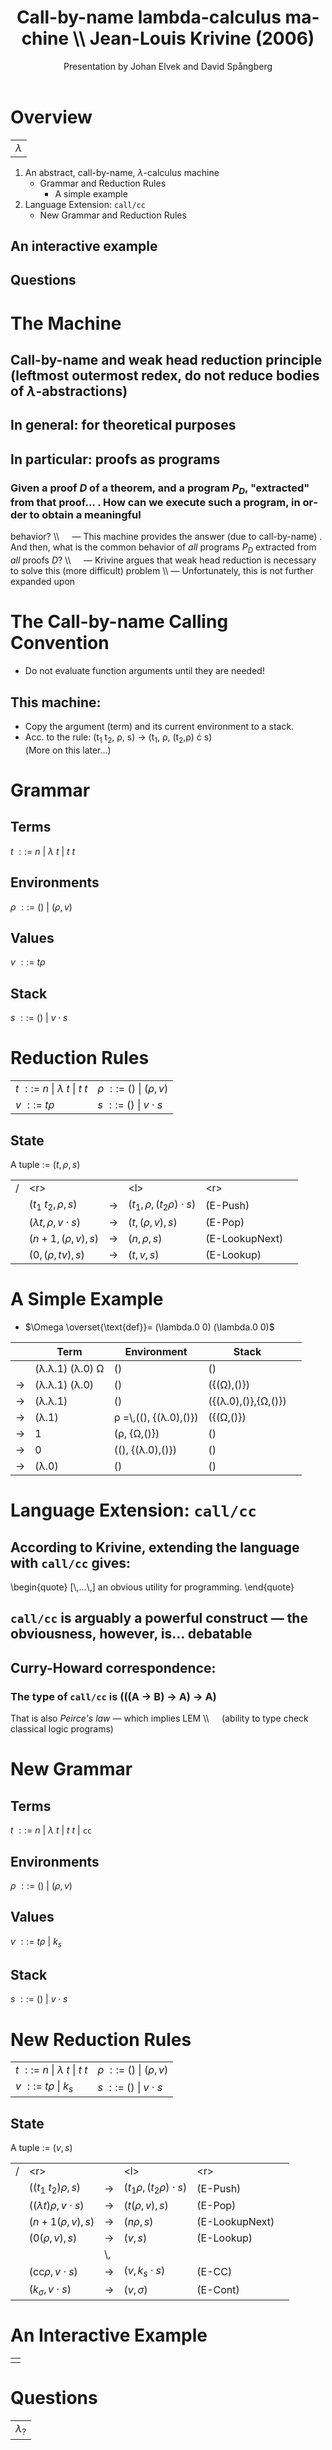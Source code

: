 #+Title: Call-by-name lambda-calculus machine \\\normalsize Jean-Louis Krivine (2006)
#+AUTHOR: Presentation by Johan Elvek and David Spångberg
#+DATE:      
#+DESCRIPTION:
#+KEYWORDS:
#+LANGUAGE:  en
#+OPTIONS:   H:3 num:t toc:nil \n:nil @:t ::t |:t ^:t -:t f:t *:t <:t
#+STARTUP: indent
#+startup: beamer
#+LaTeX_HEADER: \usepackage{amsmath}
#+LaTeX_CLASS: beamer

* Overview

| \Huge $\lambda$ |

1. An abstract, call-by-name, $\lambda$-calculus machine
  - Grammar and Reduction Rules
    - A simple example
2. Language Extension: \texttt{call/cc}
  - New Grammar and Reduction Rules

** An interactive example

** Questions

* The Machine
** Call-by-name and weak head reduction principle (leftmost outermost redex, do not reduce bodies of $\lambda$-abstractions)
** In general: for theoretical purposes

** In particular: proofs as programs
*** Given a proof $D$ of a theorem, and a program $P_D$, "extracted" from that proof\ldots \pause
1. How can we execute such a program, in order to obtain a meaningful
   behavior? \pause \\\quad --- This machine provides the answer (due
   to call-by-name) \pause
2. And then, what is the common behavior of \emph{all} programs $P_D$
   extracted from \emph{all} proofs $D$? \pause \\\quad --- Krivine
   argues that weak head reduction is necessary to solve this (more
   difficult) problem \pause \\ --- Unfortunately, this is not further
   expanded upon

* The Call-by-name Calling Convention

- Do not evaluate function arguments until they are needed! \pause

** This machine:
- Copy the argument (term) and its current environment to a
  stack.
- Acc. to the rule: (t_1 t_2, \rho, s) \rightarrow (t_1, \rho, (t_2,\rho) \cdot s)\\
  (More on this later\ldots)

* Grammar
** Terms
$t~::=~n~|~\lambda~t~|~t~t$
\pause
** Environments
$\rho~::=~()~|~(\rho,v)$
\pause
** Values
$v~::=~t\rho$
\pause
** Stack
$s~::=~()~|~v\cdot s$

* Reduction Rules

| $t~::=~n~\vert~\lambda~t~\vert~t~t$ | $\rho~::=~()~\vert~(\rho,v)$ |
| $v~::=~t\rho$                       | $s~::=~()~\vert~v\cdot s$    |

** State
A tuple := $(t,\rho,s)$

\pause

| / |                         <r> |       | <l>                           |            <r> |        |
|   |          $(t_1~t_2,\rho,s)$ | $\to$ | $(t_1,\rho,(t_2\rho)\cdot s)$ |       (E-Push) | \pause |
|   | $(\lambda t,\rho,v\cdot s)$ | $\to$ | $(t,(\rho,v),s)$              |        (E-Pop) | \pause |
|   |          $(n+1,(\rho,v),s)$ | $\to$ | $(n,\rho,s)$                  | (E-LookupNext) | \pause |
|   |           $(0,(\rho,tv),s)$ | $\to$ | $(t,v,s)$                     |     (E-Lookup) |        |

* A Simple Example

- $\Omega \overset{\text{def}}= (\lambda.0 0) (\lambda.0 0)$

|     | Term                                   | Environment                                        | Stack                          |        |
|-----+----------------------------------------+----------------------------------------------------+--------------------------------+--------|
|     | (\lambda.\lambda.1) (\lambda.0) \Omega | ()                                                 | ()                             | \pause |
| \to | (\lambda.\lambda.1) (\lambda.0)        | ()                                                 | ({(\Omega),()})                | \pause |
| \to | (\lambda.\lambda.1)                    | ()                                                 | ({(\lambda.0),()},{\Omega,()}) | \pause |
| \to | (\lambda.1)                            | \rho \overset{\text{def}}=\,((), {(\lambda.0),()}) | ({(\Omega,()})                 | \pause |
| \to | 1                                      | (\rho, {\Omega,()})                                | ()                             | \pause |
| \to | 0                                      | ((), {(\lambda.0),()})                             | ()                             | \pause |
| \to | (\lambda.0)                            | ()                                                 | ()                             |        |

* Language Extension: \texttt{call/cc}

** According to Krivine, extending the language with \texttt{call/cc} gives:
\begin{quote}
[\,\ldots\,] an obvious utility for programming.
\end{quote} \pause

** \texttt{call/cc} is arguably a powerful construct --- the obviousness, however, is\ldots debatable \pause

** Curry-Howard correspondence:
*** The type of \texttt{call/cc} is (((A \to B) \to A) \to A) \pause
That is also /Peirce's law/ --- which implies LEM \\\quad (ability to
type check classical logic programs)

* New Grammar
** Terms
$t~::=~n~|~\lambda~t~|~t~t~|~\texttt{cc}$
\pause
** Environments
$\rho~::=~()~|~(\rho,v)$
\pause
** Values
$v~::=~t\rho~|~k_s$
\pause
** Stack
$s~::=~()~|~v\cdot s$

* New Reduction Rules

| $t~::=~n~\vert~\lambda~t~\vert~t~t$ | $\rho~::=~()~\vert~(\rho,v)$ |
| $v~::=~t\rho~\vert~k_s$             | $s~::=~()~\vert~v\cdot s$    |

** State
A tuple := $(v,s)$

\pause

| / |                          <r> |       | <l>                          |            <r> |        |
|   |          $((t_1~t_2)\rho,s)$ | $\to$ | $(t_1\rho,(t_2\rho)\cdot s)$ |       (E-Push) |        |
|   | $((\lambda t)\rho,v\cdot s)$ | $\to$ | $(t(\rho,v),s)$              |        (E-Pop) |        |
|   |            $(n+1(\rho,v),s)$ | $\to$ | $(n\rho,s)$                  | (E-LookupNext) |        |
|   |              $(0(\rho,v),s)$ | $\to$ | $(v,s)$                      |     (E-Lookup) | \pause |
|   |                              | \,    |                              |                |        |
|   |   $(\text{cc}\rho,v\cdot s)$ | $\to$ | $(v,k_s\cdot s)$             |         (E-CC) |        |
|   |        $(k_\sigma,v\cdot s)$ | $\to$ | $(v,\sigma)$                 |       (E-Cont) |        |

* An Interactive Example

#+ATTR_LaTeX: width=0.33\textwidth
| [[./stock.png]] |

* Questions

| \Huge $\lambda_?$ |

\vfill
\vfill

\small
Proof techniques used in the paper:
- Proof by Structural Induction
- Proof by General Agreement: All in favor?
- Proof by A.F.K.T Theorem: Any Fool Knows That!
